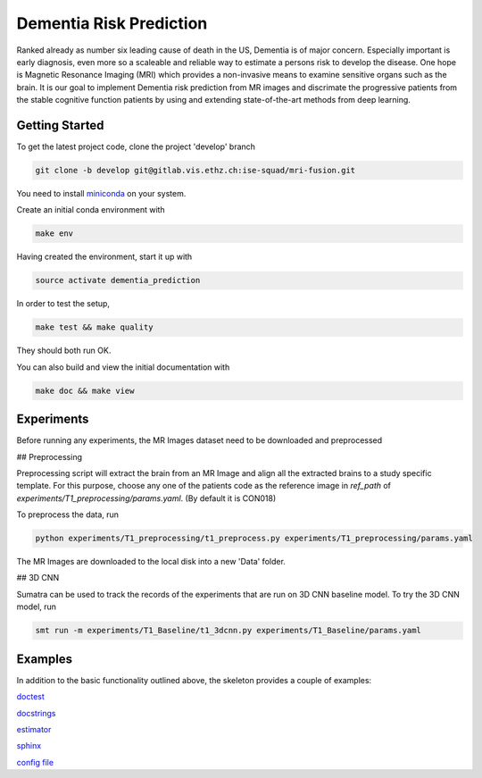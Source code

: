 Dementia Risk Prediction
================

Ranked already as number six leading cause of death in the US, Dementia is of
major concern. Especially important is early diagnosis, even more so a scaleable
and reliable way to estimate a persons risk to develop the disease. One hope is
Magnetic Resonance Imaging (MRI) which provides a non-invasive means to examine
sensitive organs such as the brain. It is our goal to implement Dementia risk
prediction from MR images and discrimate the progressive patients from the stable
cognitive function patients by using and extending state-of-the-art methods from
deep learning.

Getting Started
---------------
To get the latest project code, clone the project 'develop' branch

.. code-block:: shell

    git clone -b develop git@gitlab.vis.ethz.ch:ise-squad/mri-fusion.git

.. _miniconda: https://conda.io/docs/install/quick.html#linux-miniconda-install
You need to install miniconda_ on your system.

Create an initial conda environment with

.. code-block:: shell

    make env

Having created the environment, start it up with

.. code-block:: shell

    source activate dementia_prediction

In order to test the setup,

.. code-block:: shell

    make test && make quality

They should both run OK.

You can also build and view the initial documentation with

.. code-block:: shell

    make doc && make view
    
Experiments
--------
Before running any experiments, the MR Images dataset need to be downloaded and preprocessed

## Preprocessing

Preprocessing script will extract the brain from an MR Image and align all the extracted brains
to a study specific template. For this purpose, choose any one of the patients code as the reference
image in `ref_path` of `experiments/T1_preprocessing/params.yaml`. (By default it is CON018)

To preprocess the data, run

.. code-block:: shell

        python experiments/T1_preprocessing/t1_preprocess.py experiments/T1_preprocessing/params.yaml

The MR Images are downloaded to the local disk into a new 'Data' folder.

## 3D CNN

Sumatra can be used to track the records of the experiments that are run on 3D CNN baseline model.
To try the 3D CNN model, run

.. code-block:: shell

	smt run -m experiments/T1_Baseline/t1_3dcnn.py experiments/T1_Baseline/params.yaml

Examples
--------
In addition to the basic functionality outlined above, the skeleton provides a couple of examples:

`doctest <dementia_prediction/examples/doctest.py>`_

`docstrings <dementia_prediction/examples/sphinx.py>`_

`estimator <dementia_prediction/examples/estimator.py>`_

`sphinx <doc/example_templates>`_

`config file <dementia_prediction/examples/example_config.yaml>`_
